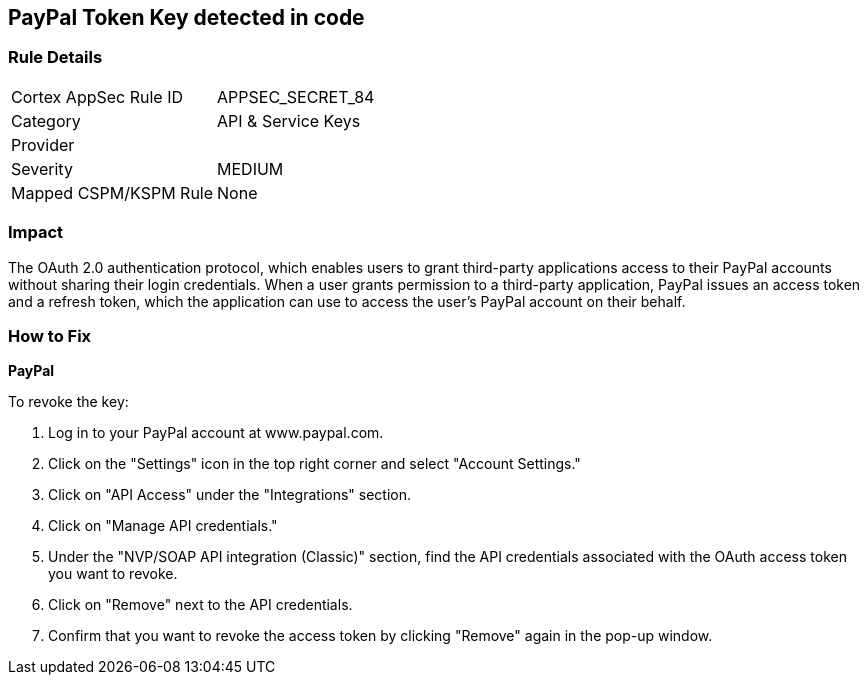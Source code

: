== PayPal Token Key detected in code


=== Rule Details

[cols="1,2"]
|===
|Cortex AppSec Rule ID |APPSEC_SECRET_84
|Category |API & Service Keys
|Provider |
|Severity |MEDIUM
|Mapped CSPM/KSPM Rule |None
|===
 



=== Impact
The OAuth 2.0 authentication protocol, which enables users to grant third-party applications access to their PayPal accounts without sharing their login credentials. When a user grants permission to a third-party application, PayPal issues an access token and a refresh token, which the application can use to access the user's PayPal account on their behalf.


=== How to Fix

*PayPal* 

To revoke the key:

. Log in to your PayPal account at www.paypal.com.
. Click on the "Settings" icon in the top right corner and select "Account Settings."
. Click on "API Access" under the "Integrations" section.
. Click on "Manage API credentials."
. Under the "NVP/SOAP API integration (Classic)" section, find the API credentials associated with the OAuth access token you want to revoke.
. Click on "Remove" next to the API credentials.
. Confirm that you want to revoke the access token by clicking "Remove" again in the pop-up window.
